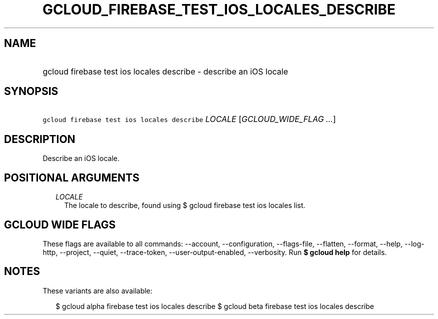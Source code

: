
.TH "GCLOUD_FIREBASE_TEST_IOS_LOCALES_DESCRIBE" 1



.SH "NAME"
.HP
gcloud firebase test ios locales describe \- describe an iOS locale



.SH "SYNOPSIS"
.HP
\f5gcloud firebase test ios locales describe\fR \fILOCALE\fR [\fIGCLOUD_WIDE_FLAG\ ...\fR]



.SH "DESCRIPTION"

Describe an iOS locale.



.SH "POSITIONAL ARGUMENTS"

.RS 2m
.TP 2m
\fILOCALE\fR
The locale to describe, found using $ gcloud firebase test ios locales list.


.RE
.sp

.SH "GCLOUD WIDE FLAGS"

These flags are available to all commands: \-\-account, \-\-configuration,
\-\-flags\-file, \-\-flatten, \-\-format, \-\-help, \-\-log\-http, \-\-project,
\-\-quiet, \-\-trace\-token, \-\-user\-output\-enabled, \-\-verbosity. Run \fB$
gcloud help\fR for details.



.SH "NOTES"

These variants are also available:

.RS 2m
$ gcloud alpha firebase test ios locales describe
$ gcloud beta firebase test ios locales describe
.RE

